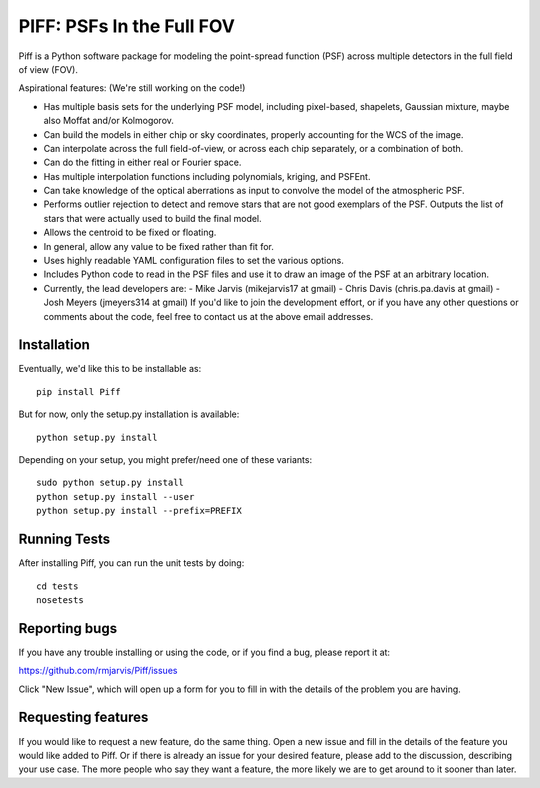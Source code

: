 PIFF: PSFs In the Full FOV
==========================

Piff is a Python software package for modeling the point-spread function (PSF)
across multiple detectors in the full field of view (FOV).

Aspirational features: (We're still working on the code!)

- Has multiple basis sets for the underlying PSF model, including pixel-based,
  shapelets, Gaussian mixture, maybe also Moffat and/or Kolmogorov.
- Can build the models in either chip or sky coordinates, properly accounting
  for the WCS of the image.
- Can interpolate across the full field-of-view, or across each chip separately,
  or a combination of both.
- Can do the fitting in either real or Fourier space.
- Has multiple interpolation functions including polynomials, kriging, and
  PSFEnt.
- Can take knowledge of the optical aberrations as input to convolve the model
  of the atmospheric PSF.
- Performs outlier rejection to detect and remove stars that are not good
  exemplars of the PSF.  Outputs the list of stars that were actually used
  to build the final model.
- Allows the centroid to be fixed or floating.
- In general, allow any value to be fixed rather than fit for.
- Uses highly readable YAML configuration files to set the various options.
- Includes Python code to read in the PSF files and use it to draw an image
  of the PSF at an arbitrary location.
- Currently, the lead developers are:
  - Mike Jarvis (mikejarvis17 at gmail)
  - Chris Davis (chris.pa.davis at gmail)
  - Josh Meyers (jmeyers314 at gmail)
  If you'd like to join the development effort, or if you have any other
  questions or comments about the code, feel free to contact us at the above
  email addresses.


Installation
------------

Eventually, we'd like this to be installable as::

    pip install Piff

But for now, only the setup.py installation is available::

    python setup.py install

Depending on your setup, you might prefer/need one of these variants::

    sudo python setup.py install
    python setup.py install --user
    python setup.py install --prefix=PREFIX


Running Tests
-------------

After installing Piff, you can run the unit tests by doing::

    cd tests
    nosetests


Reporting bugs
--------------

If you have any trouble installing or using the code, or if you find a bug,
please report it at:

https://github.com/rmjarvis/Piff/issues

Click "New Issue", which will open up a form for you to fill in with the
details of the problem you are having.


Requesting features
-------------------

If you would like to request a new feature, do the same thing.  Open a new
issue and fill in the details of the feature you would like added to Piff.
Or if there is already an issue for your desired feature, please add to the
discussion, describing your use case.  The more people who say they want a
feature, the more likely we are to get around to it sooner than later.

